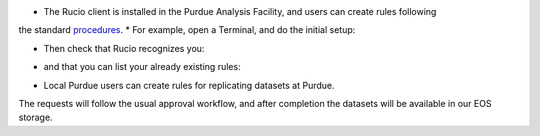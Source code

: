 * The Rucio client is installed in the Purdue Analysis Facility, and users can create rules following
the standard `procedures <https://twiki.cern.ch/twiki/bin/view/CMSPublic/RucioUserDocsRules>`_.
* For example, open a Terminal, and do the initial setup:
    
.. code-block:: shell
    source /cvmfs/cms.cern.ch/cmsset_default.sh
    source /cvmfs/cms.cern.ch/rucio/setup-py3.sh
    voms-proxy-init -voms cms -rfc -valid 192:00
    export RUCIO_ACCOUNT=<your-CERN-account>
    
* Then check that Rucio recognizes you:
    
.. code-block:: shell
    rucio whoami
    
* and that you can list your already existing rules:
    
.. code-block:: shell
    rucio list-rules --account <your-CERN-account>
    
* Local Purdue users can create rules for replicating datasets at Purdue.
The requests will follow the usual approval workflow, and after completion
the datasets will be available in our EOS storage.